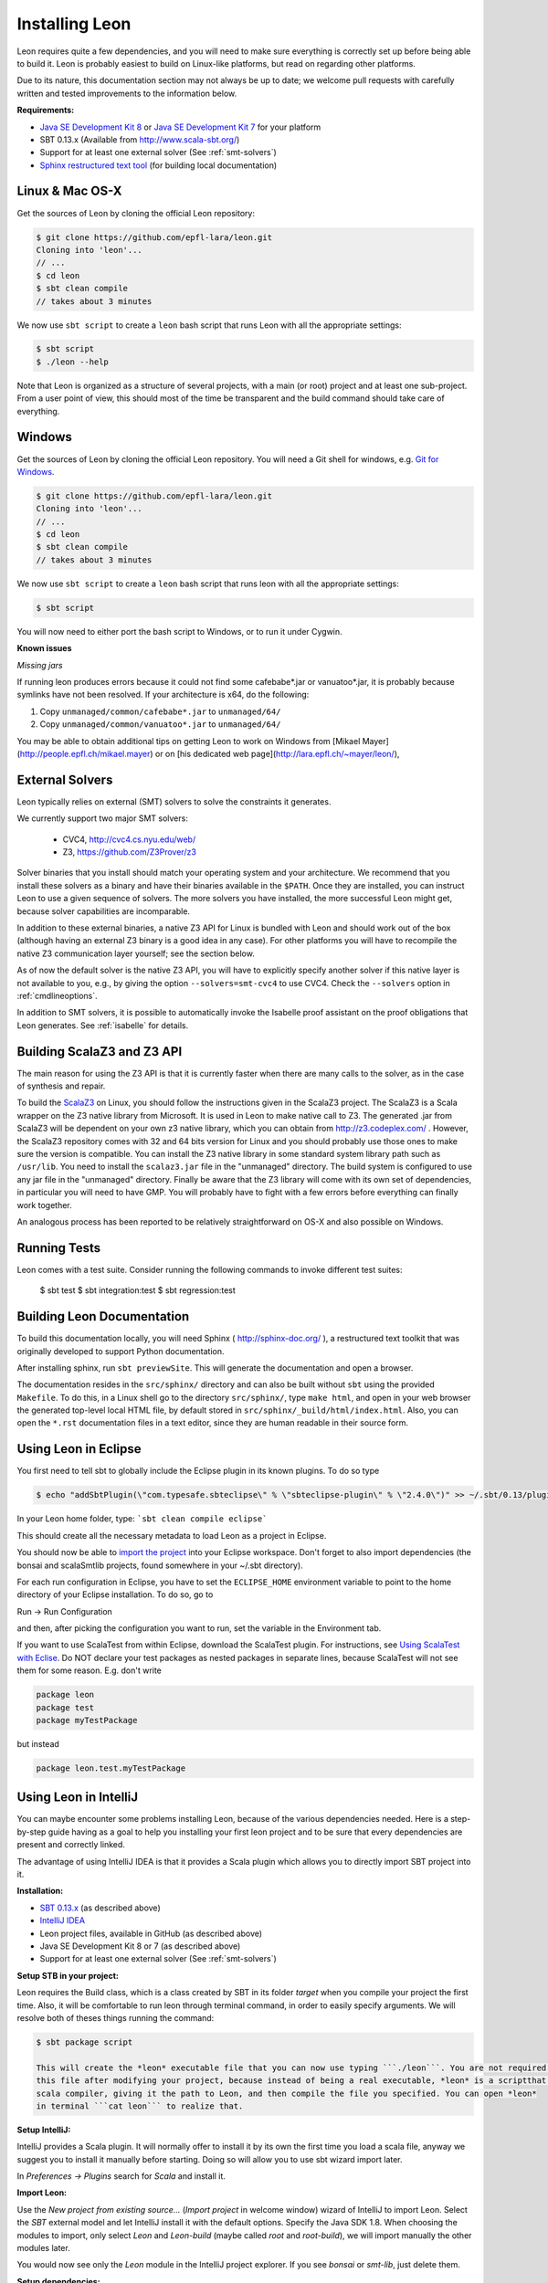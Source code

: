 .. _installation:

Installing Leon
===============

Leon requires quite a few dependencies, and you will need to
make sure everything is correctly set up before being able
to build it. Leon is probably easiest to build on Linux-like
platforms, but read on regarding other platforms.

Due to its nature, this documentation section may not always
be up to date; we welcome pull requests with carefully
written and tested improvements to the information below.

**Requirements:**

* `Java SE Development Kit 8 <http://www.oracle.com/technetwork/java/javase/downloads/jdk8-downloads-2133151.html>`_ or `Java SE Development Kit 7 <http://www.oracle.com/technetwork/java/javase/downloads/jdk7-downloads-1880260.html>`_ for your platform
* SBT 0.13.x (Available from http://www.scala-sbt.org/)
* Support for at least one external solver (See :ref:`smt-solvers`)
* `Sphinx restructured text tool <http://sphinx-doc.org/>`_ (for building local documentation)

Linux & Mac OS-X
----------------

Get the sources of Leon by cloning the official Leon repository:

.. code-block:: bash

 $ git clone https://github.com/epfl-lara/leon.git
 Cloning into 'leon'...
 // ...
 $ cd leon
 $ sbt clean compile
 // takes about 3 minutes
 
We now use ``sbt script`` to create a ``leon`` bash script that runs Leon with
all the appropriate settings:

.. code-block:: bash
 
 $ sbt script
 $ ./leon --help

Note that Leon is organized as a structure of several
projects, with a main (or root) project and at least one
sub-project. From a user point of view, this should most of
the time be transparent and the build command should take
care of everything.

Windows
-------

Get the sources of Leon by cloning the official Leon
repository. You will need a Git shell for windows, e.g. 
`Git for Windows <https://git-for-windows.github.io/>`_.

.. code-block:: bash

 $ git clone https://github.com/epfl-lara/leon.git
 Cloning into 'leon'...
 // ...
 $ cd leon
 $ sbt clean compile
 // takes about 3 minutes
 
We now use ``sbt script`` to create a ``leon`` bash script that runs leon with
all the appropriate settings:

.. code-block:: bash
 
 $ sbt script

You will now need to either port the bash script to Windows, or to run it
under Cygwin.

**Known issues**

*Missing jars*

If running leon produces errors because it could not find
some cafebabe*.jar or vanuatoo*.jar, it is probably because
symlinks have not been resolved. If your architecture is
x64, do the following:

1. Copy ``unmanaged/common/cafebabe*.jar`` to ``unmanaged/64/``
2. Copy ``unmanaged/common/vanuatoo*.jar`` to ``unmanaged/64/``

You may be able to obtain additional tips on getting Leon to work on Windows 
from [Mikael Mayer](http://people.epfl.ch/mikael.mayer) or on [his dedicated web page](http://lara.epfl.ch/~mayer/leon/),

.. _smt-solvers:

External Solvers
----------------

Leon typically relies on external (SMT) solvers to solve the constraints it generates. 

We currently support two major SMT solvers:

  * CVC4, http://cvc4.cs.nyu.edu/web/
  * Z3, https://github.com/Z3Prover/z3

Solver binaries that you install should match your operating
system and your architecture.  We recommend that you install
these solvers as a binary and have their binaries available
in the ``$PATH``.  Once they are installed, you can instruct
Leon to use a given sequence of solvers.  The more solvers
you have installed, the more successful Leon might get,
because solver capabilities are incomparable.

In addition to these external binaries, a native Z3 API for
Linux is bundled with Leon and should work out of the box
(although having an external Z3 binary is a good idea in any
case). For other platforms you will have to recompile the
native Z3 communication layer yourself; see the section
below.

As of now the default solver is the native Z3 API, you will
have to explicitly specify another solver if this native
layer is not available to you, e.g., by giving the option
``--solvers=smt-cvc4`` to use CVC4. Check the ``--solvers``
option in :ref:`cmdlineoptions`.

In addition to SMT solvers, it is possible to automatically
invoke the Isabelle proof assistant on the proof obligations
that Leon generates. See :ref:`isabelle` for details.

Building ScalaZ3 and Z3 API
---------------------------

The main reason for using the Z3 API is that it is currently
faster when there are many calls to the solver, as in the
case of synthesis and repair.

To build the `ScalaZ3 <https://github.com/psuter/ScalaZ3/>`_ 
on Linux, you should follow the instructions given in the
ScalaZ3 project. The ScalaZ3 is a Scala wrapper on the Z3
native library from Microsoft. It is used in Leon to make
native call to Z3. The generated .jar from ScalaZ3 will be
dependent on your own z3 native library, which you can
obtain from http://z3.codeplex.com/ .  However, the
ScalaZ3 repository comes with 32 and 64 bits version for
Linux and you should probably use those ones to make sure
the version is compatible. You can install the Z3 native
library in some standard system library path such as
``/usr/lib``. You need to install the ``scalaz3.jar`` file in
the "unmanaged" directory. The build system is configured to
use any jar file in the "unmanaged" directory. Finally be
aware that the Z3 library will come with its own set of
dependencies, in particular you will need to have GMP. You
will probably have to fight with a few errors before
everything can finally work together.

An analogous process has been reported to be relatively
straightforward on OS-X and also possible on Windows.

Running Tests
-------------

Leon comes with a test suite. Consider running the following commands to
invoke different test suites:

 $ sbt test
 $ sbt integration:test
 $ sbt regression:test

Building Leon Documentation
---------------------------

To build this documentation locally, you will need Sphinx (
http://sphinx-doc.org/ ), a restructured text toolkit that
was originally developed to support Python documentation.

After installing sphinx, run ``sbt previewSite``. This will generate the documentation and open a browser.

The documentation resides in the ``src/sphinx/`` directory and can also be built without ``sbt``
using the provided ``Makefile``. To do this, in a Linux shell go to the directory ``src/sphinx/``,
type ``make html``, and open in your web browser the generated top-level local HTML file, by default stored in 
``src/sphinx/_build/html/index.html``. Also, you can open the ``*.rst`` documentation files in a text editor, since
they are human readable in their source form.

Using Leon in Eclipse
---------------------

You first need to tell sbt to globally include the Eclipse plugin in its known plugins.
To do so type 

.. code-block:: bash

 $ echo "addSbtPlugin(\"com.typesafe.sbteclipse\" % \"sbteclipse-plugin\" % \"2.4.0\")" >> ~/.sbt/0.13/plugins/plugins.sbt

In your Leon home folder, type: ```sbt clean compile eclipse```

This should create all the necessary metadata to load Leon as a project in Eclipse.

You should now be able to `import the project <http://help.eclipse.org/juno/index.jsp?topic=%2Forg.eclipse.platform.doc.user%2Ftasks%2Ftasks-importproject.htm>`_ into your Eclipse workspace. Don't forget to also import dependencies (the bonsai and scalaSmtlib projects, found somewhere in your ~/.sbt directory).

For each run configuration in Eclipse, you have to set the
``ECLIPSE_HOME`` environment variable to point to the home
directory of your Eclipse installation.  To do so, go to 

Run -> Run Configuration 

and then, after picking the configuration you want to run,
set the variable in the Environment tab.

If you want to use ScalaTest from within Eclipse, download the ScalaTest plugin. For instructions, 
see `Using ScalaTest with Eclise <http://www.scalatest.org/user_guide/using_scalatest_with_eclipse>`_. 
Do NOT declare your test packages as nested packages in
separate lines, because ScalaTest will not see them for some
reason. E.g. don't write

.. code-block:: scala

 package leon
 package test
 package myTestPackage 

but instead

.. code-block:: scala

 package leon.test.myTestPackage

Using Leon in IntelliJ
----------------------

You can maybe encounter some problems installing Leon, because of the various dependencies needed.
Here is a step-by-step guide having as a goal to help you installing your first leon project and to be sure that every
dependencies are present and correctly linked.

The advantage of using IntelliJ IDEA is that it provides a Scala plugin which allows you to directly import SBT project
into it.

**Installation:**

* `SBT 0.13.x <http://www.scala-sbt.org/>`_ (as described above)
* `IntelliJ IDEA <https://www.jetbrains.com/idea/download/>`_
* Leon project files, available in GitHub (as described above)
* Java SE Development Kit 8 or 7 (as described above)
* Support for at least one external solver (See :ref:`smt-solvers`)

**Setup STB in your project:**

Leon requires the Build class, which is a class created by SBT in its folder *target* when you compile your project the
first time. Also, it will be comfortable to run leon through terminal command, in order to easily specify arguments.
We will resolve both of theses things running the command:

.. code-block:: bash

 $ sbt package script

 This will create the *leon* executable file that you can now use typing ```./leon```. You are not required to recompile
 this file after modifying your project, because instead of being a real executable, *leon* is a scriptthat modifies the
 scala compiler, giving it the path to Leon, and then compile the file you specified. You can open *leon*
 in terminal ```cat leon``` to realize that.

**Setup IntelliJ:**

IntelliJ provides a Scala plugin. It will normally offer to install it by its own the first time you load a scala file,
anyway we suggest you to install it manually before starting. Doing so will allow you to use sbt wizard import
later.

In *Preferences -> Plugins* search for *Scala* and install it.

**Import Leon:**

Use the *New project from existing source...* (*Import project* in welcome window) wizard of IntelliJ to import Leon.
Select the *SBT* external model and let
IntelliJ install it with the default options. Specify the Java SDK 1.8. When choosing the modules to import, only
select *Leon* and *Leon-build*
(maybe called *root* and *root-build*), we will import manually the other modules later.

You would now see only the *Leon* module in the IntelliJ project explorer. If you see *bonsai* or *smt-lib*, just
delete them.

**Setup dependencies:**

By right-clicking on Leon, choose *Open Module Setting*. Here you will set all the dependencies, in the so named tab. If
SBT import tool worked well, you will see all needed dependencies present in your list and we will enable some of them.
Anyway, if some of them are not present (which happened to me), you can add it by your own clicking
`` "+" --> Add jar or folder --> ... ```. I will specify the path where you can find each dependencies

Enable:

* scala-smt-lib (can be found at ~/.sbt/0.13/staging/.../scala-smtlib/target/scala-2.11/classes)
* bonsai (can be found at ~/.sbt/0.13/stagging/.../bonsai/target/scala-2.11/classes)
* libisabel
* libisabel-setub
* scala-lang:... (enable all of them) (can be found at ~/.ivy2/cache/org.scala-lang/...)
* scalatest

If project has no SDK, add Java Library 1.8 (JDK 1.8)

The scala-lang:scala-library and scala-lang:scala-compiler must stand for the scala SDK provided by intelliJ, so
normally you haven't to add it. Anyway, if you encounter some problems, download it at with "+" -> Library -> Global Library
-> New Library and select the latest *Ivy* available. Ensure you have at least Scala 2.11 and NOT 2.10. Ensure also that
this added scala SDK are listed BELOW the scala-lang provided by SBT, so it has lower priority.

*.sbt* and *.ivy2* are folders created by SBT and are place in your home folder. If the *classes* folders don't exist
in bonsai or smt-lib, proceed a compilation using
sbt tool: move in the root folder of concerned project (typically .sbt/0.13/staging/.../bonsai/) and
type ```sbt clean compile```.

If you find that some other modules are required to your project, feel free to add them but keep them below the ones
described in the priority list.

**Check your installation:**

*Make* the project in IntelliJ and try running it on some test files, like

.. code-block:: bash

 $ ./leon testcases/verification/datastructures/AssociativeList.scala
